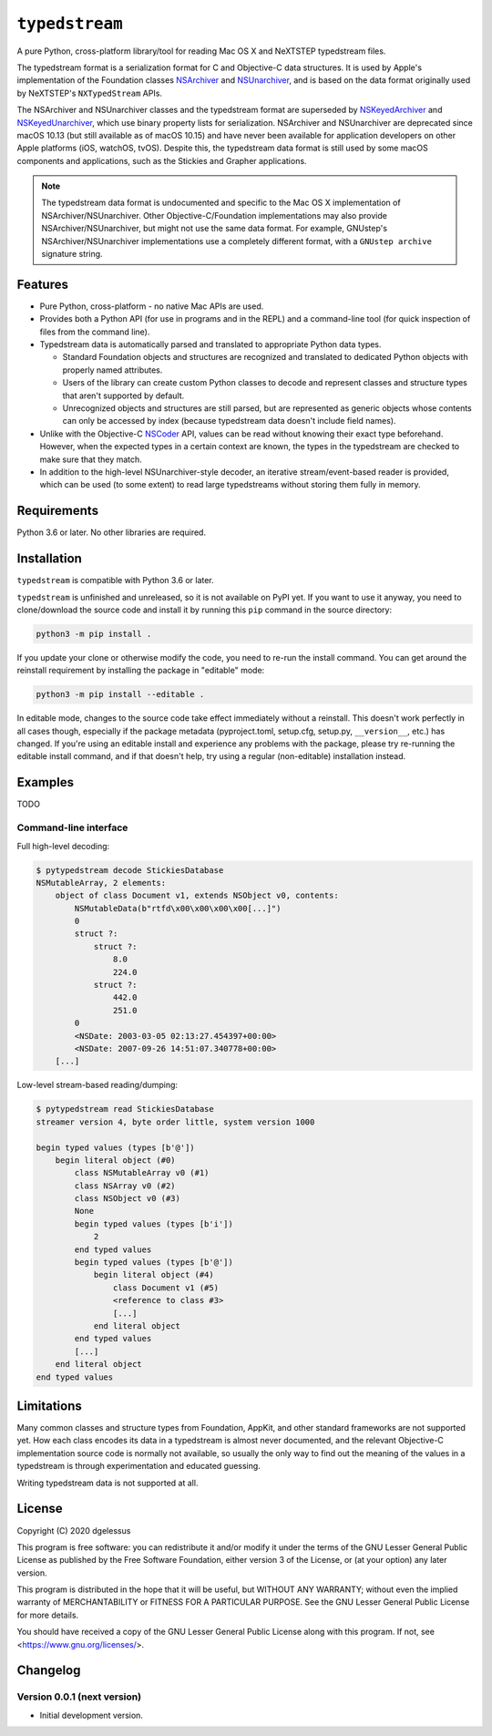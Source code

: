 ``typedstream``
===============

A pure Python, cross-platform library/tool for reading Mac OS X and NeXTSTEP typedstream files.

The typedstream format is a serialization format for C and Objective-C data structures.
It is used by Apple's implementation of the Foundation classes `NSArchiver <https://developer.apple.com/documentation/foundation/nsarchiver?language=objc>`__ and `NSUnarchiver <https://developer.apple.com/documentation/foundation/nsunarchiver?language=objc>`__,
and is based on the data format originally used by NeXTSTEP's ``NXTypedStream`` APIs.

The NSArchiver and NSUnarchiver classes and the typedstream format are superseded by `NSKeyedArchiver <https://developer.apple.com/documentation/foundation/nskeyedarchiver?language=objc>`__ and `NSKeyedUnarchiver <https://developer.apple.com/documentation/foundation/nskeyedunarchiver?language=objc>`__,
which use binary property lists for serialization.
NSArchiver and NSUnarchiver are deprecated since macOS 10.13 (but still available as of macOS 10.15)
and have never been available for application developers on other Apple platforms (iOS, watchOS, tvOS).
Despite this,
the typedstream data format is still used by some macOS components and applications,
such as the Stickies and Grapher applications.

.. note::

    The typedstream data format is undocumented and specific to the Mac OS X implementation of NSArchiver/NSUnarchiver.
    Other Objective-C/Foundation implementations may also provide NSArchiver/NSUnarchiver,
    but might not use the same data format.
    For example,
    GNUstep's NSArchiver/NSUnarchiver implementations use a completely different format,
    with a ``GNUstep archive`` signature string.

Features
--------

* Pure Python, cross-platform - no native Mac APIs are used.
* Provides both a Python API (for use in programs and in the REPL)
  and a command-line tool (for quick inspection of files from the command line).
* Typedstream data is automatically parsed and translated to appropriate Python data types.

  * Standard Foundation objects and structures are recognized and translated to dedicated Python objects with properly named attributes.
  * Users of the library can create custom Python classes
    to decode and represent classes and structure types that aren't supported by default.
  * Unrecognized objects and structures are still parsed,
    but are represented as generic objects whose contents can only be accessed by index
    (because typedstream data doesn't include field names).

* Unlike with the Objective-C `NSCoder <https://developer.apple.com/documentation/foundation/nscoder?language=objc>`__ API,
  values can be read without knowing their exact type beforehand.
  However, when the expected types in a certain context are known,
  the types in the typedstream are checked to make sure that they match.
* In addition to the high-level NSUnarchiver-style decoder,
  an iterative stream/event-based reader is provided,
  which can be used (to some extent)
  to read large typedstreams without storing them fully in memory.

Requirements
------------

Python 3.6 or later.
No other libraries are required.

Installation
------------

``typedstream`` is compatible with Python 3.6 or later.

``typedstream`` is unfinished and unreleased,
so it is not available on PyPI yet.
If you want to use it anyway,
you need to clone/download the source code and install it by running this ``pip`` command in the source directory:

.. code-block:: sh

    python3 -m pip install .

If you update your clone or otherwise modify the code,
you need to re-run the install command.
You can get around the reinstall requirement by installing the package in "editable" mode:

.. code-block:: sh

    python3 -m pip install --editable .

In editable mode,
changes to the source code take effect immediately without a reinstall.
This doesn't work perfectly in all cases though,
especially if the package metadata
(pyproject.toml, setup.cfg, setup.py, ``__version__``, etc.)
has changed.
If you're using an editable install and experience any problems with the package,
please try re-running the editable install command,
and if that doesn't help,
try using a regular (non-editable) installation instead.

Examples
--------

TODO

Command-line interface
^^^^^^^^^^^^^^^^^^^^^^

Full high-level decoding:

.. code-block:: sh

    $ pytypedstream decode StickiesDatabase
    NSMutableArray, 2 elements:
        object of class Document v1, extends NSObject v0, contents:
            NSMutableData(b"rtfd\x00\x00\x00\x00[...]")
            0
            struct ?:
                struct ?:
                    8.0
                    224.0
                struct ?:
                    442.0
                    251.0
            0
            <NSDate: 2003-03-05 02:13:27.454397+00:00>
            <NSDate: 2007-09-26 14:51:07.340778+00:00>
        [...]

Low-level stream-based reading/dumping:

.. code-block:: sh

    $ pytypedstream read StickiesDatabase
    streamer version 4, byte order little, system version 1000
    
    begin typed values (types [b'@'])
        begin literal object (#0)
            class NSMutableArray v0 (#1)
            class NSArray v0 (#2)
            class NSObject v0 (#3)
            None
            begin typed values (types [b'i'])
                2
            end typed values
            begin typed values (types [b'@'])
                begin literal object (#4)
                    class Document v1 (#5)
                    <reference to class #3>
                    [...]
                end literal object
            end typed values
            [...]
        end literal object
    end typed values

Limitations
-----------

Many common classes and structure types from Foundation, AppKit, and other standard frameworks are not supported yet.
How each class encodes its data in a typedstream is almost never documented,
and the relevant Objective-C implementation source code is normally not available,
so usually the only way to find out the meaning of the values in a typedstream is through experimentation and educated guessing.

Writing typedstream data is not supported at all.

License
-------

Copyright (C) 2020 dgelessus

This program is free software: you can redistribute it and/or modify
it under the terms of the GNU Lesser General Public License as published by
the Free Software Foundation, either version 3 of the License, or
(at your option) any later version.

This program is distributed in the hope that it will be useful,
but WITHOUT ANY WARRANTY; without even the implied warranty of
MERCHANTABILITY or FITNESS FOR A PARTICULAR PURPOSE.  See the
GNU Lesser General Public License for more details.

You should have received a copy of the GNU Lesser General Public License
along with this program.  If not, see <https://www.gnu.org/licenses/>.

Changelog
---------

Version 0.0.1 (next version)
^^^^^^^^^^^^^^^^^^^^^^^^^^^^

* Initial development version.
